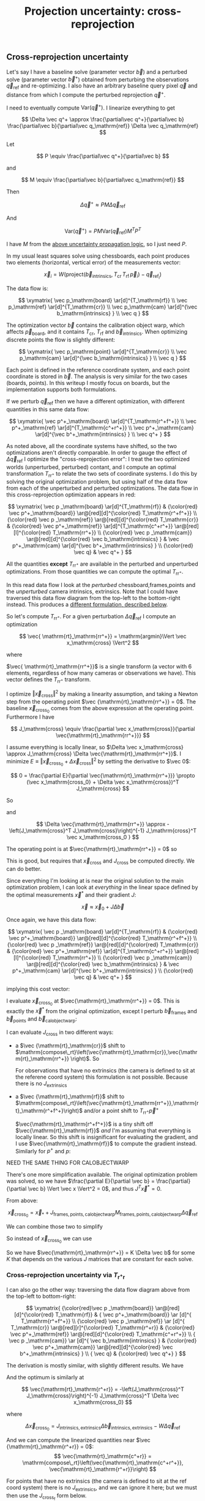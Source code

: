 #+TITLE: Projection uncertainty: cross-reprojection
#+OPTIONS: toc:t

** Cross-reprojection uncertainty

Let's say I have a baseline solve (parameter vector $\vec b$) and a perturbed
solve (parameter vector $\vec b^+$) obtained from perturbing the observations
$\vec q_\mathrm{ref}$ and re-optimizing. I also have an arbitrary baseline query
pixel $\vec q$ and distance from which I compute the perturbed reprojection
$\vec q^+$.

I need to eventually compute $\mathrm{Var}\left(\vec q^+\right)$. I linearize
everything to get

\[
\Delta \vec q^+ \approx \frac{\partial\vec q^+}{\partial\vec b} \frac{\partial\vec b}{\partial\vec q_\mathrm{ref}}
\Delta \vec q_\mathrm{ref}
\]

Let

\[
P \equiv \frac{\partial\vec q^+}{\partial\vec b}
\]

and

\[
M \equiv \frac{\partial\vec b}{\partial\vec q_\mathrm{ref}}
\]

Then

\[
\Delta \vec q^+ \approx P M \Delta \vec q_\mathrm{ref}
\]

And

\[
\mathrm{Var} \left( \vec q^+ \right) = P M \mathrm{Var} \left( \vec q_\mathrm{ref} \right) M^T P^T
\]

I have $M$ from the [[file:uncertainty.org::#propagating-to-state-vector][above uncertainty propagation logic]], so I just need $P$.

In my usual least squares solve using chessboards, each point produces two
elements (horizontal, vertical error) of the measurements vector:

\[
\vec x_i = W \left( \mathrm{project}\left(\vec b_\mathrm{intrinsics}, T_\mathrm{cr} \, T_\mathrm{rf} \, \vec p_i \right) -
\vec q_{\mathrm{ref}_i} \right)
\]

The data flow is:

\[
\xymatrix{
\vec p_\mathrm{board}   \ar[d]^{T_\mathrm{rf}} \\
\vec p_\mathrm{ref}     \ar[d]^{T_\mathrm{cr}} \\
\vec p_\mathrm{cam}     \ar[d]^{\vec b_\mathrm{intrinsics} } \\
\vec q
}
\]

The optimization vector $\vec b$ contains the calibration object warp, which
affects $\vec p_\mathrm{board}$, and it contains $T_\mathrm{cr}$,
$T_\mathrm{rf}$ and $\vec b_\mathrm{intrinsics}$. When optimizing discrete
points the flow is slightly different:

\[
\xymatrix{
\vec p_\mathrm{point}   \ar[d]^{T_\mathrm{cr}} \\
\vec p_\mathrm{cam}     \ar[d]^{\vec b_\mathrm{intrinsics} } \\
\vec q
}
\]

Each point is defined in the reference coordinate system, and each point
coordinate is stored in $\vec b$. The analysis is very similar for the two cases
(boards, points). In this writeup I mostly focus on boards, but the
implementation supports both formulations.

If we perturb $\vec q_\mathrm{ref}$ then we have a different optimization, with
different quantities in this same data flow:

\[
\xymatrix{
\vec p^+_\mathrm{board}  \ar[d]^{T_\mathrm{r^+f^+}} \\
\vec p^+_\mathrm{ref}    \ar[d]^{T_\mathrm{c^+r^+}} \\
\vec p^+_\mathrm{cam}    \ar[d]^{\vec b^+_\mathrm{intrinsics} } \\
\vec q^+
}
\]

As noted above, all the coordinate systems have shifted, so the two
optimizations aren't directly comparable. In order to gauge the effect of
$\Delta \vec q_\mathrm{ref}$ I optimize the "cross-reprojection error": I treat
the two optimized worlds (unperturbed, perturbed) contant, and I compute an
optimal transformation $T_\mathrm{rr^+}$ to relate the two sets of coordinate
systems. I do this by solving the original optimization problem, but using half
of the data flow from each of the unperturbed and perturbed optimizations. The
data flow in this cross-reprojection optimization appears in red:

\[
\xymatrix{
  \vec p  _\mathrm{board}  \ar[d]^{T_\mathrm{rf}}
& {\color{red} \vec p^+_\mathrm{board}}  \ar@[red][d]^{\color{red} T_\mathrm{r^+f^+}} \\
  {\color{red} \vec p  _\mathrm{ref}}    \ar@[red][d]^{\color{red} T_\mathrm{cr}}
& {\color{red} \vec p^+_\mathrm{ref}}    \ar[d]^{T_\mathrm{c^+r^+}}
  \ar@[red][l]^{\color{red} T_\mathrm{rr^+}} \\
  {\color{red} \vec p  _\mathrm{cam}}    \ar@[red][d]^{\color{red} \vec b_\mathrm{intrinsics} }
& \vec p^+_\mathrm{cam}    \ar[d]^{\vec b^+_\mathrm{intrinsics} } \\
  {\color{red} \vec q}
& \vec q^+
}
\]

All the quantities *except* $T_\mathrm{rr^+}$ are available in the perturbed and
unperturbed optimizations. From those quantities we can compute the optimal
$T_\mathrm{rr^+}$.

In this read data flow I look at the /perturbed/ chessboard,frames,points and
the /unperturbed/ camera intrinsics, extrinsics. Note that I could have
traversed this data flow diagram from the top-left to the bottom-right instead.
This produces a [[#cross-reprojection-rt-rpr][different formulation, described below]].

So let's compute $T_\mathrm{rr^+}$. For a given perturbation $\Delta \vec
q_\mathrm{ref}$ I compute an optimization

\[
\vec{ \mathrm{rt}_\mathrm{rr^+}} = \mathrm{argmin}\Vert \vec x_\mathrm{cross} \Vert^2
\]

where

\begin{aligned}
\vec x_\mathrm{cross} \equiv \,
& W_\mathrm{board} \left( \mathrm{project}\left(\vec b_\mathrm{intrinsics},
                  T_\mathrm{cr} T_\mathrm{rr^+} T_\mathrm{r^+f^+} \vec p^+_\mathrm{board}\right)
  - \vec q_\mathrm{refboard} \right) + \\
& W_\mathrm{point} \left( \mathrm{project}\left(\vec b_\mathrm{intrinsics},
                  T_\mathrm{cr} T_\mathrm{rr^+} \vec p^+_\mathrm{point}\right)
  -  \vec q_\mathrm{refpoint} \right)
\end{aligned}

$\vec{ \mathrm{rt}_\mathrm{rr^+}}$ is a single transform (a vector with 6
elements, regardless of how many cameras or observations we have). This vector
defines the $T_\mathrm{rr^+}$ transform.

I optimize $\Vert\vec x_\mathrm{cross}\Vert^2$ by making a linearity assumption,
and taking a Newton step from the operating point $\vec
{\mathrm{rt}_\mathrm{rr^+}} = 0$. The baseline $\vec x_\mathrm{cross_0}$ comes
from the above expression at the operating point. Furthermore I have

\[
J_\mathrm{cross} \equiv
\frac{\partial \vec x_\mathrm{cross}}{\partial \vec{\mathrm{rt}_\mathrm{rr^+}}}
\]

I assume everything is locally linear, so $\Delta \vec x_\mathrm{cross} \approx
J_\mathrm{cross} \Delta \vec{\mathrm{rt}_\mathrm{rr^+}}$. I minimize $E \equiv
\Vert \vec x_\mathrm{cross_0} + \Delta \vec x_\mathrm{cross}\Vert^2$ by setting
the derivative to $\vec 0$:

\[
0 = \frac{\partial E}{\partial \vec{\mathrm{rt}_\mathrm{rr^+}}} \propto (\vec x_\mathrm{cross_0} + \Delta \vec x_\mathrm{cross})^T J_\mathrm{cross}
\]

So

\begin{aligned}
J_\mathrm{cross}^T \vec x_\mathrm{cross_0} &= -J_\mathrm{cross}^T \Delta \vec x_\mathrm{cross} \\
& \approx -J_\mathrm{cross}^T J_\mathrm{cross} \Delta \vec{\mathrm{rt}_\mathrm{rr^+}}
\end{aligned}

and

\[
\Delta \vec{\mathrm{rt}_\mathrm{rr^+}} \approx -\left(J_\mathrm{cross}^T J_\mathrm{cross}\right)^{-1} J_\mathrm{cross}^T \vec x_\mathrm{cross_0 }
\]

The operating point is at $\vec{\mathrm{rt}_\mathrm{rr^+}} = 0$ so

\begin{aligned}
\vec{\mathrm{rt}_\mathrm{rr^+}} &= 0 + \Delta \vec{\mathrm{rt}_\mathrm{rr^+}} \\
                                &= -\left(J_\mathrm{cross}^T J_\mathrm{cross}\right)^{-1} J_\mathrm{cross}^T \vec x_\mathrm{cross_0}
\end{aligned}

This is good, but requires that $\vec x_\mathrm{cross}$ and $J_\mathrm{cross}$
be computed directly. We can do better.

Since everything I'm looking at is near the original solution to the main
optimization problem, I can look at /everything/ in the linear space defined by
the optimal measurements $\vec x^*$ and their gradient $J$:

\[
\vec x \approx \vec x_0 + J \Delta \vec b
\]

Once again, we have this data flow:

\[
\xymatrix{
  \vec p  _\mathrm{board}  \ar[d]^{T_\mathrm{rf}}
& {\color{red} \vec p^+_\mathrm{board}}  \ar@[red][d]^{\color{red} T_\mathrm{r^+f^+}} \\
  {\color{red} \vec p  _\mathrm{ref}}    \ar@[red][d]^{\color{red} T_\mathrm{cr}}
& {\color{red} \vec p^+_\mathrm{ref}}    \ar[d]^{T_\mathrm{c^+r^+}}
  \ar@[red][l]^{\color{red} T_\mathrm{rr^+}} \\
  {\color{red} \vec p  _\mathrm{cam}}    \ar@[red][d]^{\color{red} \vec b_\mathrm{intrinsics} }
& \vec p^+_\mathrm{cam}    \ar[d]^{\vec b^+_\mathrm{intrinsics} } \\
  {\color{red} \vec q}
& \vec q^+
}
\]

implying this cost vector:

\begin{aligned}
\vec x_\mathrm{cross} \equiv \,
& W_\mathrm{board} \left( \mathrm{project}\left(\vec b_\mathrm{intrinsics},
                  T_\mathrm{cr} T_\mathrm{rr^+} T_\mathrm{r^+f^+} \vec p^+_\mathrm{board}\right)
  - \vec q_\mathrm{refboard} \right) + \\
& W_\mathrm{point} \left( \mathrm{project}\left(\vec b_\mathrm{intrinsics},
                  T_\mathrm{cr} T_\mathrm{rr^+} \vec p^+_\mathrm{point}\right)
  -  \vec q_\mathrm{refpoint} \right)
\end{aligned}

I evaluate $\vec x_\mathrm{cross_0}$ at $\vec{\mathrm{rt}_\mathrm{rr^+}} = 0$.
This is exactly the $\vec x^*$ from the original optimization, except I perturb
$\vec b_\mathrm{frames}$ and $\vec b_\mathrm{points}$ and $\vec
b_\mathrm{calobjectwarp}$:

\begin{aligned}
\vec x_\mathrm{cross_0} = \, & \vec x^* +
J_\mathrm{frames,points,calobjectwarp} \Delta \vec b_\mathrm{frames,points,calobjectwarp} \\
= \, & \vec x^* +
J_\mathrm{frames,points,calobjectwarp}  M_\mathrm{frames,points,calobjectwarp} \Delta \vec q_\mathrm{ref}
\end{aligned}

I can evaluate $J_\mathrm{cross}$ in two different ways:

- a $\vec {\mathrm{rt}_\mathrm{cr}}$ shift to $\mathrm{compose\_rt}\left(\vec{\mathrm{rt}_\mathrm{cr}},\vec{\mathrm{rt}_\mathrm{rr^+}} \right)$. So
  \begin{aligned}
  J_{\mathrm{cross}_\mathrm{e}} & = \frac{\partial \vec x_\mathrm{cross}}{\partial \vec{\mathrm{rt}_\mathrm{rr^+}}} \\
  & = J_\mathrm{extrinsics} \frac{\partial \mathrm{rt}_\mathrm{cr^+}}{\partial \vec{\mathrm{rt}_\mathrm{rr^+}}} \\
  & = J_\mathrm{extrinsics} \frac{\partial \mathrm{compose\_rt}\left(\vec{\mathrm{rt}_\mathrm{cr}},\vec{\mathrm{rt}_\mathrm{rr^+}} \right)}{\partial \vec{\mathrm{rt}_\mathrm{rr^+}}}
  \end{aligned}

  For observations that have no extrinsics (the camera is defined to sit at the
  referene coord system) this formulation is not possible. Because there is no
  $J_\mathrm{extrinsics}$

- a $\vec {\mathrm{rt}_\mathrm{rf}}$ shift to $\mathrm{compose\_rt}\left(\vec{\mathrm{rt}_\mathrm{rr^+}},\mathrm{rt}_\mathrm{r^+f^+}\right)$ and/or a point
  shift to $T_\mathrm{rr^+} \vec p^+$

  $\vec{\mathrm{rt}_\mathrm{r^+f^+}}$ is a tiny shift off
  $\vec{\mathrm{rt}_\mathrm{rf}}$ /and/ I'm assuming that everything is locally
  linear. So this shift is insignificant for evaluating the gradient, and I use
  $\vec{\mathrm{rt}_\mathrm{rf}}$ to compute the gradient instead. Similarly for
  $p^+$ and $p$:

  \begin{aligned}
  J_{\mathrm{cross}_\mathrm{f}} & = \frac{\partial \vec x_\mathrm{cross}}{\partial \vec{\mathrm{rt}_\mathrm{rr^+}}} \\
            & =       J_\mathrm{frame}  \frac{\partial \mathrm{rt}_\mathrm{rf^+}}{\partial \vec{\mathrm{rt}_\mathrm{rr^+}}} \\
            & =       J_\mathrm{frame}  \frac{\partial \mathrm{compose\_rt}\left(\vec{\mathrm{rt}_\mathrm{rr^+}},\mathrm{rt}_\mathrm{r^+f^+}\right)}{\partial \vec{\mathrm{rt}_\mathrm{rr^+}}} \\
            & \approx J_\mathrm{frame}  \frac{\partial \mathrm{compose\_rt}\left(\vec{\mathrm{rt}_\mathrm{rr^+}},\mathrm{rt}_\mathrm{rf}\right)}{\partial \vec{\mathrm{rt}_\mathrm{rr^+}}}
 \\
  J_{\mathrm{cross}_\mathrm{p}} & = \frac{\partial \vec x_\mathrm{cross}}{\partial \vec{\mathrm{rt}_\mathrm{rr^+}}} \\
            & =       J_\mathrm{points} \frac{\partial p^+}{\partial \vec{\mathrm{rt}_\mathrm{rr^+}}} \\
            & =       J_\mathrm{points} \frac{\partial T_\mathrm{rr^+} p^+}{\partial \vec{\mathrm{rt}_\mathrm{rr^+}}} \\
            & \approx J_\mathrm{points} \frac{\partial T_\mathrm{rr^+} p  }{\partial \vec{\mathrm{rt}_\mathrm{rr^+}}} \\
  \end{aligned}



NEED THE SAME THING FOR CALOBJECTWARP



There's one more simplification available. The original optimization problem was
solved, so we have $\frac{\partial E}{\partial \vec b} =
\frac{\partial}{\partial \vec b} \Vert \vec x \Vert^2 = 0$, and thus $J^T \vec
x^* = 0$.

From above:

\[
\vec x_\mathrm{cross_0} = \vec x_* +
J_\mathrm{frames,points,calobjectwarp}  M_\mathrm{frames,points,calobjectwarp} \Delta \vec q_\mathrm{ref}
\]

We can combine those two to simplify
\begin{aligned}
\vec{\mathrm{rt}_\mathrm{rr^+}} &= -\left(J_\mathrm{cross}^T J_\mathrm{cross}\right)^{-1} J_\mathrm{cross}^T \vec x_\mathrm{cross_0} \\
&= \cdots J_\mathrm{some\_state\_subset}^T \vec x_\mathrm{cross_0} \\
&= \cdots J_\mathrm{some\_state\_subset}^T \left(\vec x^* + \Delta \vec x\right) \\
&= \cdots J_\mathrm{some\_state\_subset}^T \Delta \vec x \\
&= -\left(J_\mathrm{cross}^T J_\mathrm{cross}\right)^{-1} J_\mathrm{cross}^T \Delta \vec x_\mathrm{cross_0}
\end{aligned}

So instead of $\vec x_\mathrm{cross_0}$ we can use

\begin{aligned}
\Delta \vec x_\mathrm{cross_0} = \, & J_\mathrm{frames,points,calobjectwarp} \Delta \vec b_\mathrm{frames,points,calobjectwarp} \\
& J_\mathrm{frames,points,calobjectwarp}  M_\mathrm{frames,points,calobjectwarp} \Delta \vec q_\mathrm{ref}
\end{aligned}

So we have $\vec{\mathrm{rt}_\mathrm{rr^+}} = K \Delta \vec b$ for some $K$ that
depends on the various $J$ matrices that are constant for each solve.

*** Cross-reprojection uncertainty via $T_\mathrm{r^+r}$
:PROPERTIES:
:CUSTOM_ID: cross-reprojection-rt-rpr
:END:

I can also go the other way: traversing the data flow diagram above from the
top-left to bottom-right:

\[
\xymatrix{
  {\color{red}\vec p  _\mathrm{board}} \ar@[red][d]^{\color{red} T_\mathrm{rf}}
& {           \vec p^+_\mathrm{board}} \ar      [d]^{            T_\mathrm{r^+f^+}} \\
  {\color{red} \vec p _\mathrm{ref}}   \ar      [d]^{            T_\mathrm{cr}}
  \ar@[red][r]^{\color{red} T_\mathrm{r^+r}}
& {\color{red} \vec p^+_\mathrm{ref}}  \ar@[red][d]^{\color{red} T_\mathrm{c^+r^+}} \\
  {            \vec p  _\mathrm{cam}}  \ar      [d]^{            \vec b_\mathrm{intrinsics} }
& {\color{red} \vec p^+_\mathrm{cam}}  \ar@[red][d]^{\color{red} \vec b^+_\mathrm{intrinsics} } \\
  {            \vec q}
& {\color{red} \vec q^+}
}
\]

The derivation is mostly similar, with slightly different results. We have

\begin{aligned}
\vec x_\mathrm{cross} \equiv \,
& W_\mathrm{board} \left( \mathrm{project}\left(\vec b^+_\mathrm{intrinsics},
                  T_\mathrm{c^+r^+} T_\mathrm{r^+r} T_\mathrm{rf} \vec p_\mathrm{board}\right)
  - \vec q^+_\mathrm{refboard} \right) + \\
& W_\mathrm{point} \left( \mathrm{project}\left(\vec b^+_\mathrm{intrinsics},
                  T_\mathrm{c^+r^+} T_\mathrm{r^+r} \vec p_\mathrm{point}\right)
  -  \vec q^+_\mathrm{refpoint} \right)
\end{aligned}

And the optimum is similarly at

\[
\vec{\mathrm{rt}_\mathrm{r^+r}} = -\left(J_\mathrm{cross}^T J_\mathrm{cross}\right)^{-1} J_\mathrm{cross}^T \Delta \vec x_\mathrm{cross_0}
\]

where

\[
\Delta \vec x_\mathrm{cross_0} = J_\mathrm{intrinsics,extrinsics} \Delta \vec b_\mathrm{intrinsics,extrinsics} - W \Delta \vec q_\mathrm{ref}
\]

And we can compute the linearized quantities near $\vec {\mathrm{rt}_\mathrm{r^+r}} = 0$:
\[
\vec{\mathrm{rt}_\mathrm{c^+r}} = \mathrm{compose\_rt}\left(\vec{\mathrm{rt}_\mathrm{c^+r^+}}, \vec{\mathrm{rt}_\mathrm{r^+r}}\right)
\]

\begin{aligned}
\vec x_\mathrm{cross_0} = \, & \vec x^* +
J_\mathrm{intrinsics,extrinsics} \Delta \vec b_\mathrm{intrinsics,extrinsics} - W \Delta \vec q_\mathrm{ref} \\
= \, & \vec x^* +
J_\mathrm{intrinsics,extrinsics}  M_\mathrm{intrinsics,extrinsics} \Delta \vec q_\mathrm{ref} - W \Delta \vec q_\mathrm{ref}
\end{aligned}

For points that have no extrinsics (the camera is defined to sit at the ref
coord system) there is no $J_\mathrm{extrinsics}$, and we can ignore it here;
but we must then use the $J_{\mathrm{cross}_\mathrm{f}}$ form below.

When evaluating $J_\mathrm{cross} = \frac{\partial \vec x_\mathrm{cross}}{\partial \vec{\mathrm{rt}_\mathrm{r^+r}}}$ I can once again look at it in
two ways:

- a $\vec{\mathrm{rt}_\mathrm{cr}}$ shift to $\mathrm{compose\_rt}\left(\vec{\mathrm{rt}_\mathrm{c^+r^+}},\vec{\mathrm{rt}_\mathrm{r^+r}}\right)$.

  $\vec{\mathrm{rt}_\mathrm{c^+r^+}}$ is a tiny shift off
  $\vec{\mathrm{rt}_\mathrm{cr}}$ /and/ I'm assuming that everything is locally
  linear. So this shift is insignificant, and I use
  $\vec{\mathrm{rt}_\mathrm{cr}}$ to compute the gradient instead

  \begin{aligned}
  J_{\mathrm{cross}_\mathrm{e}} & = \frac{\partial \vec x_\mathrm{cross}}{\partial \vec{\mathrm{rt}_\mathrm{r^+r}}} \\
            & = J_\mathrm{extrinsics} \frac{\partial \vec{\mathrm{rt}_\mathrm{c^+r}}}{\partial \vec{\mathrm{rt}_\mathrm{r^+r}}} \\
            & = J_\mathrm{extrinsics} \frac{\partial \mathrm{compose\_rt}\left(\vec{\mathrm{rt}_\mathrm{c^+r^+}},\vec{\mathrm{rt}_\mathrm{r^+r}}\right)}{\partial \vec{\mathrm{rt}_\mathrm{r^+r}}} \\
            & = J_\mathrm{extrinsics} \frac{\partial \mathrm{compose\_rt}\left(\vec{\mathrm{rt}_\mathrm{cr}},  \vec{\mathrm{rt}_\mathrm{r^+r}}\right)}{\partial \vec{\mathrm{rt}_\mathrm{r^+r}}}
  \end{aligned}

  As before, for points that have no extrinsics (the camera is defined to sit at
  the reference coord system) there is no $J_\mathrm{extrinsics}$, so this
  formulation is not possible here. Use $J_{\mathrm{cross}_\mathrm{f}}$ and/or
  $J_{\mathrm{cross}_\mathrm{p}}$


- a $\vec {\mathrm{rt}_\mathrm{rf}}$ shift to $\mathrm{compose\_rt}\left(\vec{\mathrm{rt}_\mathrm{r^+r}}, \vec {\mathrm{rt}_\mathrm{rf}}\right)$ and/or a point
  shift to $T_\mathrm{r^+r} \vec p$

  \begin{aligned}
  J_{\mathrm{cross}_\mathrm{f}} & = \frac{\partial \vec x_\mathrm{cross}}{\partial \vec{\mathrm{rt}_\mathrm{r^+r}}} \\
            & = J_\mathrm{frame} \frac{\partial \vec {\mathrm{rt}_\mathrm{r^+f}}}{\partial \vec{\mathrm{rt}_\mathrm{r^+r}}} \\
            & = J_\mathrm{frame} \frac{\partial \mathrm{compose\_rt}\left(\vec{\mathrm{rt}_\mathrm{r^+r}},\vec {\mathrm{rt}_\mathrm{rf}}\right)}{\vec{\mathrm{rt}_\mathrm{r^+r}}} \\
  J_{\mathrm{cross}_\mathrm{p}} & = \frac{\partial \vec x_\mathrm{cross}}{\partial \vec{\mathrm{rt}_\mathrm{r^+r}}} \\
            & = J_\mathrm{points} \frac{\partial \vec p^+}{\partial \vec{\mathrm{rt}_\mathrm{r^+r}}} \\
            & = J_\mathrm{points} \frac{T_\mathrm{r^+r} \vec p}{\partial \vec{\mathrm{rt}_\mathrm{r^+r}}}
  \end{aligned}

So we have $\vec{\mathrm{rt}_\mathrm{r^+r}} = K \Delta \vec b - W \Delta \vec
q_\mathrm{ref}$ for some $K$ that depends on the various $J$ matrices that are
constant for each solve.

*** Putting it all together
Now that I have $\vec{\mathrm{rt}_\mathrm{rr^+}}$ or
$\vec{\mathrm{rt}_\mathrm{r^+r}}$, I can use it to compute $\vec q^+$. This can
accept arbitrary $\vec q$, not just those in the solve, so I actually need to
compute projections, rather than looking at a linearized space defined by $J$. I
traverse the data flow diagram in a different direction to compute $\vec q^+$
and then $\mathrm{Var}\left(\vec q^+\right)$:

\[
\xymatrix{
  {\vec p  _\mathrm{ref}} \ar[r]^{T_\mathrm{r^+r}}
& {\vec p^+_\mathrm{ref}}    \ar[d]^{T_\mathrm{c^+r^+}} \\
  {\vec p  _\mathrm{cam}} \ar[u]_{T_\mathrm{rc}}
& {\vec p^+_\mathrm{cam}}    \ar[d]^{\vec b^+_\mathrm{intrinsics} } \\
  {\vec q} \ar[u]_{\vec b_\mathrm{intrinsics} }
& {\vec q^+}
}
\]

So
\begin{aligned}
\vec p_\mathrm{ref}   & = T_\mathrm{rc} \mathrm{unproject}\left(\vec b_\mathrm{intrinsics}, \vec q\right) \\
\vec p^+_\mathrm{ref} & = T_\mathrm{r^+r} \vec p_\mathrm{ref} \\
\vec p^+_\mathrm{cam} & = T_\mathrm{c^+r^+} \vec p^+_\mathrm{ref} \\
\vec q^+              & = \mathrm{project}\left(\vec b^+_\mathrm{intrinsics}, \vec p^+_\mathrm{cam}\right)
\end{aligned}

I can thus compute the gradient of $\vec q^+$ in respect to all the variables,
and I can propagate those gradients to get

\[
P \equiv \frac{\partial\vec q^+}{\partial\vec b}
\]

and then $\mathrm{Var} \left( \vec q^+ \right)$


*** more
cross-reprojection--rrp-Jfp



* init                                                             :noexport:
Need to do this to render the latex snippets with C-c C-x C-l

(add-to-list 'org-latex-packages-alist '("all,cmtip,color,matrix,arrow" "xy" t))
(add-to-list 'org-latex-packages-alist '("" "color" t))
